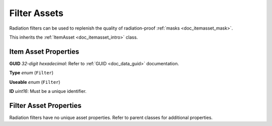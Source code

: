 .. _doc_itemasset_filter:

Filter Assets
=============

Radiation filters can be used to replenish the quality of radiation-proof :ref:`masks <doc_itemasset_mask>`.

This inherits the :ref:`ItemAsset <doc_itemasset_intro>` class.

Item Asset Properties
---------------------

**GUID** *32-digit hexadecimal*: Refer to :ref:`GUID <doc_data_guid>` documentation.

**Type** *enum* (``Filter``)

**Useable** *enum* (``Filter``)

**ID** *uint16*: Must be a unique identifier.

Filter Asset Properties
-----------------------

Radiation filters have no unique asset properties. Refer to parent classes for additional properties.
